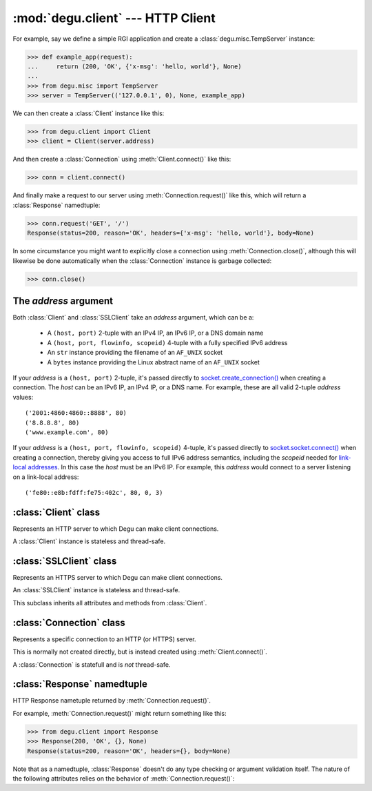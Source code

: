 :mod:`degu.client` --- HTTP Client
==================================

.. module:: degu.client
   :synopsis: Low-level HTTP client

For example, say we define a simple RGI application and create a
:class:`degu.misc.TempServer` instance:

>>> def example_app(request):
...     return (200, 'OK', {'x-msg': 'hello, world'}, None)
...
>>> from degu.misc import TempServer
>>> server = TempServer(('127.0.0.1', 0), None, example_app)


We can then create a :class:`Client` instance like this:

>>> from degu.client import Client
>>> client = Client(server.address)

And then create a :class:`Connection` using :meth:`Client.connect()` like this:

>>> conn = client.connect()

And finally make a request to our server using :meth:`Connection.request()` like
this, which will return a :class:`Response` namedtuple:

>>> conn.request('GET', '/')
Response(status=200, reason='OK', headers={'x-msg': 'hello, world'}, body=None)

In some circumstance you might want to explicitly close a connection using
:meth:`Connection.close()`, although this will likewise be done automatically
when the :class:`Connection` instance is garbage collected:

>>> conn.close()



The *address* argument
----------------------

Both :class:`Client` and :class:`SSLClient` take an *address* argument, which
can be a:

    * A ``(host, port)`` 2-tuple with an IPv4 IP, an IPv6 IP, or a DNS domain
      name

    * A ``(host, port, flowinfo, scopeid)`` 4-tuple with a fully specified IPv6
      address

    * An ``str`` instance providing the filename of an ``AF_UNIX`` socket

    * A ``bytes`` instance providing the Linux abstract name of an ``AF_UNIX``
      socket
 

If your *address* is a ``(host, port)`` 2-tuple, it's passed directly to
`socket.create_connection()`_ when creating a connection.  The *host* can be an
IPv6 IP, an IPv4 IP, or a DNS name.  For example, these are all valid 2-tuple
*address* values::

    ('2001:4860:4860::8888', 80)
    ('8.8.8.8', 80)
    ('www.example.com', 80)

If your *address* is a ``(host, port, flowinfo, scopeid)`` 4-tuple, it's passed
directly to `socket.socket.connect()`_ when creating a connection, thereby
giving you access to full IPv6 address semantics, including the *scopeid* needed
for `link-local addresses`_.  In this case the *host* must be an IPv6 IP.  For
example, this *address* would connect to a server listening on a link-local
address::

    ('fe80::e8b:fdff:fe75:402c', 80, 0, 3)



:class:`Client` class
---------------------

.. class:: Client(address, base_headers=None)

    Represents an HTTP server to which Degu can make client connections.

    A :class:`Client` instance is stateless and thread-safe.

    .. attribute:: address

        The *address* passed to the constructor.

    .. attribute:: base_headers

        The *base_headers* passed to the constructor.

    .. method:: connect()

        Returns a :class:`Connection` instance.



:class:`SSLClient` class
------------------------

.. class:: SSLClient(sslctx, address, base_headers=None)

    Represents an HTTPS server to which Degu can make client connections.

    An :class:`SSLClient` instance is stateless and thread-safe.

    This subclass inherits all attributes and methods from :class:`Client`.

    .. attribute:: sslctx

        The *sslctx* passed to the constructor.



:class:`Connection` class
-------------------------

.. class:: Connection(sock, base_headers)

    Represents a specific connection to an HTTP (or HTTPS) server.

    This is normally not created directly, but is instead created using
    :meth:`Client.connect()`.

    A :class:`Connection` is statefull and is *not* thread-safe.

    .. method:: close()

    .. method:: request(method, uri, headers=None, body=None)



:class:`Response` namedtuple
----------------------------

.. class:: Response(status, reason, headers, body)

    HTTP Response nametuple returned by :meth:`Connection.request()`.

    For example, :meth:`Connection.request()` might return something like this:

    >>> from degu.client import Response
    >>> Response(200, 'OK', {}, None)
    Response(status=200, reason='OK', headers={}, body=None)

    Note that as a namedtuple, :class:`Response` doesn't do any type checking or
    argument validation itself.  The nature of the following attributes relies
    on the behavior of :meth:`Connection.request()`:

    .. attribute :: status

        The HTTP response status from the server.

        This will be an ``int`` such that::

            100 <= status <= 599

    .. attribute :: reason

        The HTTP response reason from the server.

        This will be an ``str`` like ``'OK'`` or ``'Not Found'``.

    .. attribute :: headers

        The HTTP response headers from the server.

        This will be a ``dict`` instance, possibly empty.  The keys will all be
        lowercase normalized using ``str.casefold()``, regardless how they were
        returned by the server.

    .. attribute :: body

        The HTTP response body from the server.

        If no response body was returned, this will be ``None``.






.. _`socket.create_connection()`: http://docs.python.org/3/library/socket.html#socket.create_connection
.. _`socket.socket.connect()`: http://docs.python.org/3/library/socket.html#socket.socket.connect
.. _`link-local addresses`: http://en.wikipedia.org/wiki/Link-local_address#IPv6
